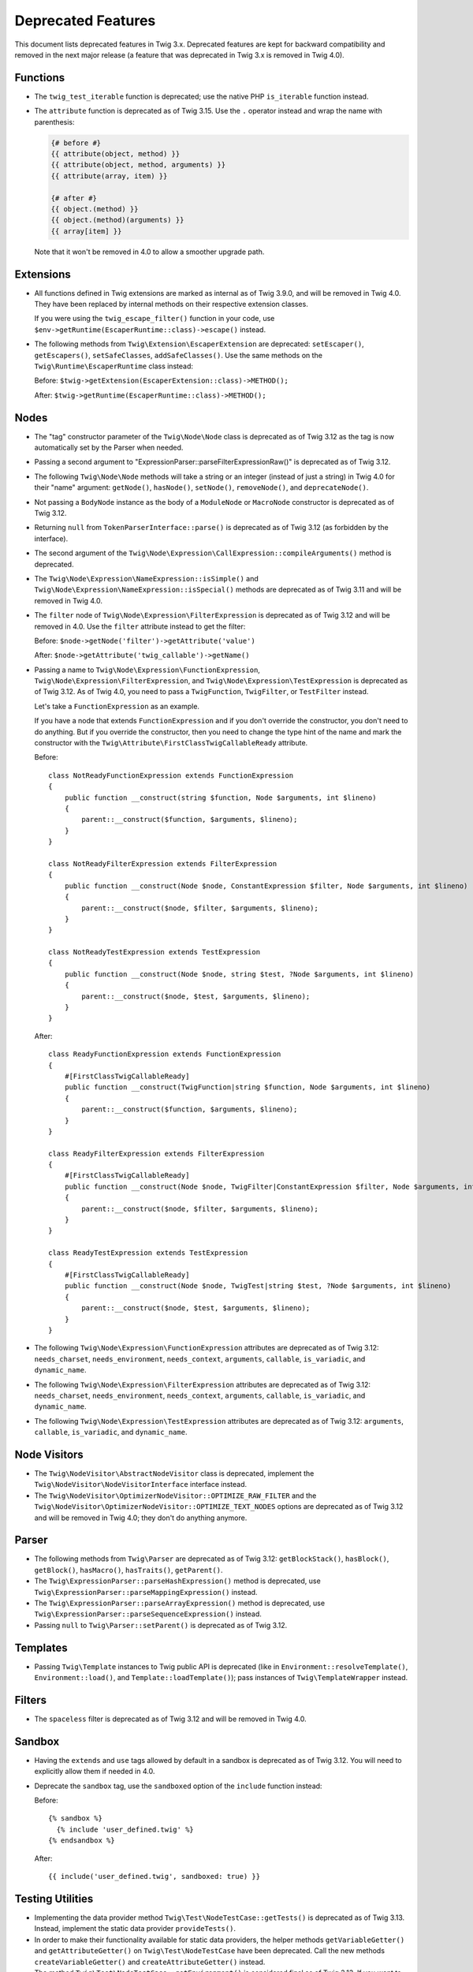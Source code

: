 Deprecated Features
===================

This document lists deprecated features in Twig 3.x. Deprecated features are
kept for backward compatibility and removed in the next major release (a
feature that was deprecated in Twig 3.x is removed in Twig 4.0).

Functions
---------

* The ``twig_test_iterable`` function is deprecated; use the native PHP
  ``is_iterable`` function instead.

* The ``attribute`` function is deprecated as of Twig 3.15. Use the ``.``
  operator instead and wrap the name with parenthesis:

  .. code-block:: twig

    {# before #}
    {{ attribute(object, method) }}
    {{ attribute(object, method, arguments) }}
    {{ attribute(array, item) }}

    {# after #}
    {{ object.(method) }}
    {{ object.(method)(arguments) }}
    {{ array[item] }}

  Note that it won't be removed in 4.0 to allow a smoother upgrade path.

Extensions
----------

* All functions defined in Twig extensions are marked as internal as of Twig
  3.9.0, and will be removed in Twig 4.0. They have been replaced by internal
  methods on their respective extension classes.

  If you were using the ``twig_escape_filter()`` function in your code, use
  ``$env->getRuntime(EscaperRuntime::class)->escape()`` instead.

* The following methods from ``Twig\Extension\EscaperExtension`` are
  deprecated: ``setEscaper()``, ``getEscapers()``, ``setSafeClasses``,
  ``addSafeClasses()``. Use the same methods on the
  ``Twig\Runtime\EscaperRuntime`` class instead:
  
  Before:
  ``$twig->getExtension(EscaperExtension::class)->METHOD();``
  
  After:
  ``$twig->getRuntime(EscaperRuntime::class)->METHOD();``

Nodes
-----

* The "tag" constructor parameter of the ``Twig\Node\Node`` class is deprecated
  as of Twig 3.12 as the tag is now automatically set by the Parser when
  needed.

* Passing a second argument to "ExpressionParser::parseFilterExpressionRaw()"
  is deprecated as of Twig 3.12.

* The following ``Twig\Node\Node`` methods will take a string or an integer
  (instead of just a string) in Twig 4.0 for their "name" argument:
  ``getNode()``, ``hasNode()``, ``setNode()``, ``removeNode()``, and
  ``deprecateNode()``.

* Not passing a ``BodyNode`` instance as the body of a ``ModuleNode`` or
  ``MacroNode`` constructor is deprecated as of Twig 3.12.

* Returning ``null`` from ``TokenParserInterface::parse()`` is deprecated as of
  Twig 3.12 (as forbidden by the interface).

* The second argument of the
  ``Twig\Node\Expression\CallExpression::compileArguments()`` method is
  deprecated.

* The ``Twig\Node\Expression\NameExpression::isSimple()`` and
  ``Twig\Node\Expression\NameExpression::isSpecial()`` methods are deprecated as 
  of Twig 3.11 and will be removed in Twig 4.0.

* The ``filter`` node of ``Twig\Node\Expression\FilterExpression`` is
  deprecated as of Twig 3.12 and will be removed in 4.0. Use the ``filter``
  attribute instead to get the filter:

  Before:
  ``$node->getNode('filter')->getAttribute('value')``

  After:
  ``$node->getAttribute('twig_callable')->getName()``

* Passing a name to ``Twig\Node\Expression\FunctionExpression``,
  ``Twig\Node\Expression\FilterExpression``, and
  ``Twig\Node\Expression\TestExpression`` is deprecated as of Twig 3.12.
  As of Twig 4.0, you need to pass a ``TwigFunction``, ``TwigFilter``, or
  ``TestFilter`` instead.

  Let's take a ``FunctionExpression`` as an example.

  If you have a node that extends ``FunctionExpression`` and if you don't
  override the constructor, you don't need to do anything. But if you override
  the constructor, then you need to change the type hint of the name and mark
  the constructor with the ``Twig\Attribute\FirstClassTwigCallableReady`` attribute.

  Before::

      class NotReadyFunctionExpression extends FunctionExpression
      {
          public function __construct(string $function, Node $arguments, int $lineno)
          {
              parent::__construct($function, $arguments, $lineno);
          }
      }

      class NotReadyFilterExpression extends FilterExpression
      {
          public function __construct(Node $node, ConstantExpression $filter, Node $arguments, int $lineno)
          {
              parent::__construct($node, $filter, $arguments, $lineno);
          }
      }

      class NotReadyTestExpression extends TestExpression
      {
          public function __construct(Node $node, string $test, ?Node $arguments, int $lineno)
          {
              parent::__construct($node, $test, $arguments, $lineno);
          }
      }

  After::

      class ReadyFunctionExpression extends FunctionExpression
      {
          #[FirstClassTwigCallableReady]
          public function __construct(TwigFunction|string $function, Node $arguments, int $lineno)
          {
              parent::__construct($function, $arguments, $lineno);
          }
      }

      class ReadyFilterExpression extends FilterExpression
      {
          #[FirstClassTwigCallableReady]
          public function __construct(Node $node, TwigFilter|ConstantExpression $filter, Node $arguments, int $lineno)
          {
              parent::__construct($node, $filter, $arguments, $lineno);
          }
      }

      class ReadyTestExpression extends TestExpression
      {
          #[FirstClassTwigCallableReady]
          public function __construct(Node $node, TwigTest|string $test, ?Node $arguments, int $lineno)
          {
              parent::__construct($node, $test, $arguments, $lineno);
          }
      }

* The following ``Twig\Node\Expression\FunctionExpression`` attributes are
  deprecated as of Twig 3.12: ``needs_charset``,  ``needs_environment``,
  ``needs_context``,  ``arguments``,  ``callable``,  ``is_variadic``,
  and ``dynamic_name``.

* The following ``Twig\Node\Expression\FilterExpression`` attributes are
  deprecated as of Twig 3.12: ``needs_charset``,  ``needs_environment``,
  ``needs_context``,  ``arguments``,  ``callable``,  ``is_variadic``,
  and ``dynamic_name``.

* The following ``Twig\Node\Expression\TestExpression`` attributes are
  deprecated as of Twig 3.12: ``arguments``,  ``callable``,  ``is_variadic``,
  and ``dynamic_name``.

Node Visitors
-------------

* The ``Twig\NodeVisitor\AbstractNodeVisitor`` class is deprecated, implement the
  ``Twig\NodeVisitor\NodeVisitorInterface`` interface instead.

* The ``Twig\NodeVisitor\OptimizerNodeVisitor::OPTIMIZE_RAW_FILTER`` and the
  ``Twig\NodeVisitor\OptimizerNodeVisitor::OPTIMIZE_TEXT_NODES`` options are
  deprecated as of Twig 3.12 and will be removed in Twig 4.0; they don't do
  anything anymore.

Parser
------

* The following methods from ``Twig\Parser`` are deprecated as of Twig 3.12:
  ``getBlockStack()``, ``hasBlock()``, ``getBlock()``, ``hasMacro()``,
  ``hasTraits()``, ``getParent()``.

* The ``Twig\ExpressionParser::parseHashExpression()`` method is deprecated, use
  ``Twig\ExpressionParser::parseMappingExpression()`` instead.

* The ``Twig\ExpressionParser::parseArrayExpression()`` method is deprecated, use
  ``Twig\ExpressionParser::parseSequenceExpression()`` instead.

* Passing ``null`` to ``Twig\Parser::setParent()`` is deprecated as of Twig
  3.12.

Templates
---------

* Passing ``Twig\Template`` instances to Twig public API is deprecated (like
  in ``Environment::resolveTemplate()``, ``Environment::load()``, and
  ``Template::loadTemplate()``); pass instances of ``Twig\TemplateWrapper``
  instead.

Filters
-------

* The ``spaceless`` filter is deprecated as of Twig 3.12 and will be removed in
  Twig 4.0.

Sandbox
-------

* Having the ``extends`` and ``use`` tags allowed by default in a sandbox is
  deprecated as of Twig 3.12. You will need to explicitly allow them if needed
  in 4.0.

* Deprecate the ``sandbox`` tag, use the ``sandboxed`` option of the
  ``include`` function instead:

  Before::

    {% sandbox %}
      {% include 'user_defined.twig' %}
    {% endsandbox %}

  After::

    {{ include('user_defined.twig', sandboxed: true) }}

Testing Utilities
-----------------

* Implementing the data provider method ``Twig\Test\NodeTestCase::getTests()``
  is deprecated as of Twig 3.13. Instead, implement the static data provider
  ``provideTests()``.

* In order to make their functionality available for static data providers, the
  helper methods ``getVariableGetter()`` and ``getAttributeGetter()`` on
  ``Twig\Test\NodeTestCase`` have been deprecated. Call the new methods
  ``createVariableGetter()`` and ``createAttributeGetter()`` instead.

* The method ``Twig\Test\NodeTestCase::getEnvironment()`` is considered final
  as of Twig 3.13. If you want to override how the Twig environment is
  constructed, override ``createEnvironment()`` instead.

* The method ``getFixturesDir()`` on ``Twig\Test\IntegrationTestCase`` is
  deprecated, implement the new static method ``getFixturesDirectory()``
  instead, which will be abstract in 4.0.

* The data providers ``getTests()`` and ``getLegacyTests()`` on
  ``Twig\Test\IntegrationTestCase`` are considered final as of Twig 3.13.

Environment
-----------

* The ``Twig\Environment::mergeGlobals()`` method is deprecated as of Twig 3.14
  and will be removed in Twig 4.0:

  Before::

      $context = $twig->mergeGlobals($context);

  After::

      $context += $twig->getGlobals();

Functions/Filters/Tests
-----------------------

* The ``deprecated``, ``deprecating_package``, ``alternative`` options on Twig
  functions/filters/Tests are deprecated as of Twig 3.15, and will be removed
  in Twig 4.0. Use the ``deprecation_info`` option instead:

  Before::

      $twig->addFunction(new TwigFunction('upper', 'upper', [
          'deprecated' => '3.12', 'deprecating_package' => 'twig/twig',
      ]));

  After::

      $twig->addFunction(new TwigFunction('upper', 'upper', [
          'deprecation_info' => new DeprecatedCallableInfo('twig/twig', '3.12'),
      ]));
